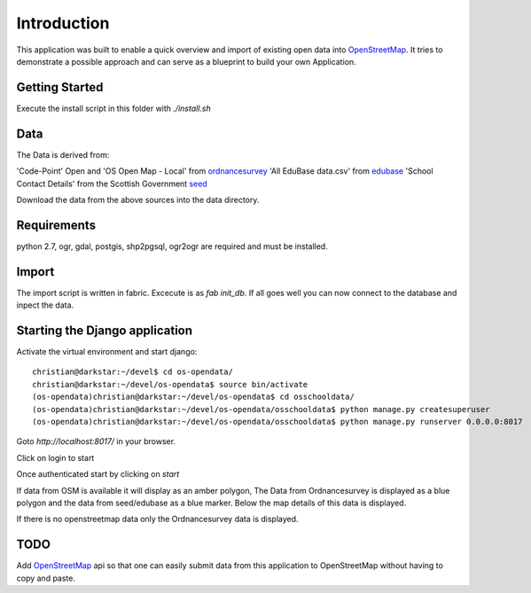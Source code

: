
Introduction
============

This application was built to enable a quick overview and import of existing
open data into OpenStreetMap_. It tries to demonstrate a possible approach
and can serve as a blueprint to build your own Application.

Getting Started
----------------

Execute the install script in this folder with `./install.sh`

Data
----

The Data is derived from:

'Code-Point' Open and 'OS Open Map - Local' from ordnancesurvey_
'All EduBase data.csv' from edubase_
'School Contact Details' from the  Scottish Government seed_

Download the data from the above sources into the data directory.

Requirements
-------------

python 2.7, ogr, gdal, postgis, shp2pgsql, ogr2ogr are required and must be installed.



Import
------

The import script is written in fabric. Excecute is as `fab init_db`.
If all goes well you can now connect to the database and inpect the
data.


Starting the Django application
--------------------------------

Activate the virtual environment and start django::

    christian@darkstar:~/devel$ cd os-opendata/
    christian@darkstar:~/devel/os-opendata$ source bin/activate
    (os-opendata)christian@darkstar:~/devel/os-opendata$ cd osschooldata/
    (os-opendata)christian@darkstar:~/devel/os-opendata/osschooldata$ python manage.py createsuperuser
    (os-opendata)christian@darkstar:~/devel/os-opendata/osschooldata$ python manage.py runserver 0.0.0.0:8017

Goto `http://localhost:8017/` in your browser.

Click on login to start

.. image:: https://raw.github.com/cleder/os-opendata-edubase/master/docs/login.png

Once authenticated start by clicking on *start*

.. image:: https://raw.github.com/cleder/os-opendata-edubase/master/docs/logged_in.png

If data from OSM is available it will display as an amber polygon, The Data from
Ordnancesurvey is displayed as a blue polygon and the data from seed/edubase as
a blue marker. Below the map details of this data is displayed.

.. image:: https://raw.github.com/cleder/os-opendata-edubase/master/docs/assign.png

If there is no openstreetmap data only the Ordnancesurvey data is displayed.

.. image:: https://raw.github.com/cleder/os-opendata-edubase/master/docs/assign-nosm.png

TODO
----

Add OpenStreetMap_ api so that one can easily submit data from this application to
OpenStreetMap without having to copy and paste.


.. _ordnancesurvey: https://www.ordnancesurvey.co.uk/opendatadownload/products.html
.. _edubase: http://www.education.gov.uk/edubase/home.xhtml
.. _seed: http://www.gov.scot/Topics/Statistics/Browse/School-Education/Datasets/contactdetails
.. _OpenStreetMap: https://www.openstreetmap.org/#map=17/53.23383/-0.53536
